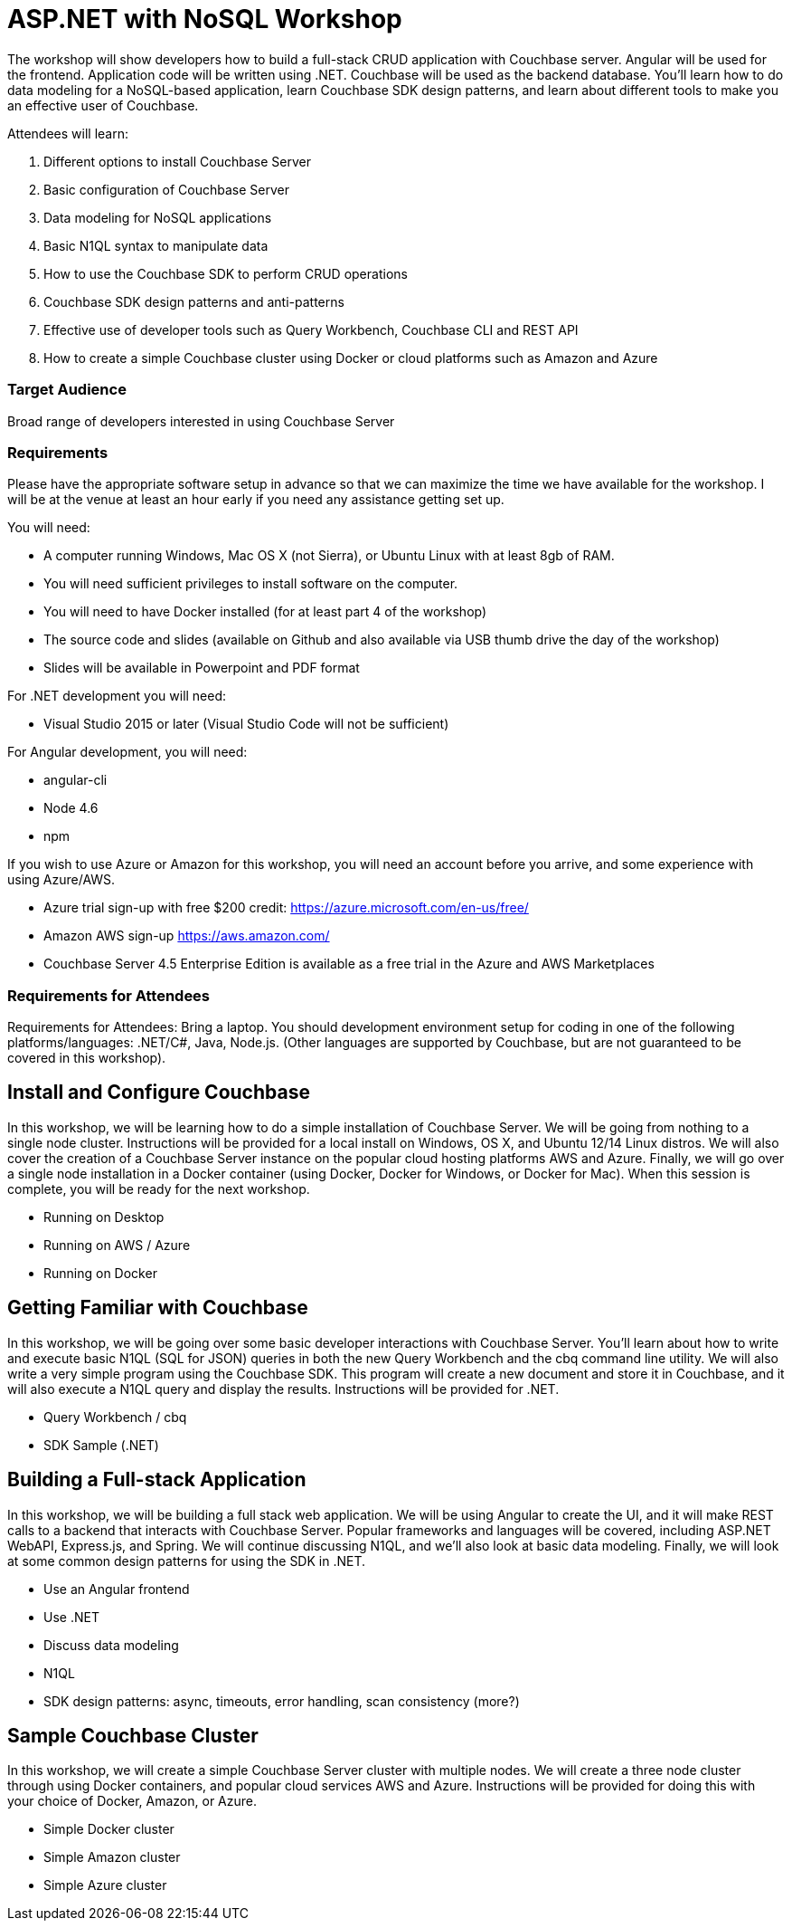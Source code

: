 = ASP.NET with NoSQL Workshop

The workshop will show developers how to build a full-stack CRUD application with Couchbase server. Angular will be used for the frontend. Application code will be written using .NET. Couchbase will be used as the backend database. You’ll learn how to do data modeling for a NoSQL-based application, learn Couchbase SDK design patterns, and learn about different tools to make you an effective user of Couchbase.

Attendees will learn:

. Different options to install Couchbase Server
. Basic configuration of Couchbase Server
. Data modeling for NoSQL applications
. Basic N1QL syntax to manipulate data
. How to use the Couchbase SDK to perform CRUD operations
. Couchbase SDK design patterns and anti-patterns
. Effective use of developer tools such as Query Workbench, Couchbase CLI and REST API
. How to create a simple Couchbase cluster using Docker or cloud platforms such as Amazon and Azure

=== Target Audience

Broad range of developers interested in using Couchbase Server

=== Requirements

Please have the appropriate software setup in advance so that we can maximize the time we have available for the workshop. I will be at the venue at least an hour early if you need any assistance getting set up.
 
You will need:
 
* A computer running Windows, Mac OS X (not Sierra), or Ubuntu Linux with at least 8gb of RAM.
* You will need sufficient privileges to install software on the computer.
* You will need to have Docker installed (for at least part 4 of the workshop)
* The source code and slides (available on Github and also available via USB thumb drive the day of the workshop)
* Slides will be available in Powerpoint and PDF format
 
For .NET development you will need:

* Visual Studio 2015 or later (Visual Studio Code will not be sufficient)
 

For Angular development, you will need:

* angular-cli
* Node 4.6
* npm
 
If you wish to use Azure or Amazon for this workshop, you will need an account before you arrive, and some experience with using Azure/AWS.

* Azure trial sign-up with free $200 credit: https://azure.microsoft.com/en-us/free/
* Amazon AWS sign-up https://aws.amazon.com/
* Couchbase Server 4.5 Enterprise Edition is available as a free trial in the Azure and AWS Marketplaces

=== Requirements for Attendees

Requirements for Attendees: Bring a laptop. You should development environment setup for  coding in one of the following platforms/languages: .NET/C#, Java, Node.js. (Other languages are supported by Couchbase, but are not guaranteed to be covered in this workshop).

== Install and Configure Couchbase

In this workshop, we will be learning how to do a simple installation of Couchbase Server. We will be going from nothing
to a single node cluster. Instructions will be provided for a local install on Windows, OS X, and Ubuntu 12/14 Linux distros.
We will also cover the creation of a Couchbase Server instance on the popular cloud hosting platforms AWS and Azure.
Finally, we will go over a single node installation in a Docker container (using Docker, Docker for Windows, or Docker for Mac).
When this session is complete, you will be ready for the next workshop.

* Running on Desktop
* Running on AWS / Azure
* Running on Docker

== Getting Familiar with Couchbase

In this workshop, we will be going over some basic developer interactions with Couchbase Server. You'll learn about how
to write and execute basic N1QL (SQL for JSON) queries in both the new Query Workbench and the cbq command line utility.
We will also write a very simple program using the Couchbase SDK. This program will create a new document and store it in
Couchbase, and it will also execute a N1QL query and display the results. Instructions will be provided for .NET.

* Query Workbench / cbq
* SDK Sample (.NET)

== Building a Full-stack Application

In this workshop, we will be building a full stack web application. We will be using Angular to create the UI, and it will
make REST calls to a backend that interacts with Couchbase Server. Popular frameworks and languages will be covered, including
ASP.NET WebAPI, Express.js, and Spring. We will continue discussing N1QL, and we'll also look at basic data modeling. Finally, we
will look at some common design patterns for using the SDK in .NET.

* Use an Angular frontend
* Use .NET
* Discuss data modeling
* N1QL
* SDK design patterns: async, timeouts, error handling, scan consistency (more?)

== Sample Couchbase Cluster

In this workshop, we will create a simple Couchbase Server cluster with multiple nodes. We will create a three node cluster
through using Docker containers, and popular cloud services AWS and Azure. Instructions will be provided for doing this with
your choice of Docker, Amazon, or Azure.

* Simple Docker cluster
* Simple Amazon cluster
* Simple Azure cluster

